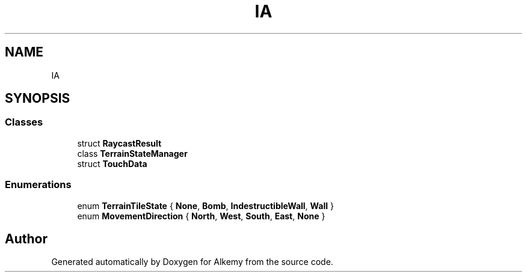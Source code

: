 .TH "IA" 3 "Sun Apr 9 2023" "Alkemy" \" -*- nroff -*-
.ad l
.nh
.SH NAME
IA
.SH SYNOPSIS
.br
.PP
.SS "Classes"

.in +1c
.ti -1c
.RI "struct \fBRaycastResult\fP"
.br
.ti -1c
.RI "class \fBTerrainStateManager\fP"
.br
.ti -1c
.RI "struct \fBTouchData\fP"
.br
.in -1c
.SS "Enumerations"

.in +1c
.ti -1c
.RI "enum \fBTerrainTileState\fP { \fBNone\fP, \fBBomb\fP, \fBIndestructibleWall\fP, \fBWall\fP }"
.br
.ti -1c
.RI "enum \fBMovementDirection\fP { \fBNorth\fP, \fBWest\fP, \fBSouth\fP, \fBEast\fP, \fBNone\fP }"
.br
.in -1c
.SH "Author"
.PP 
Generated automatically by Doxygen for Alkemy from the source code\&.
